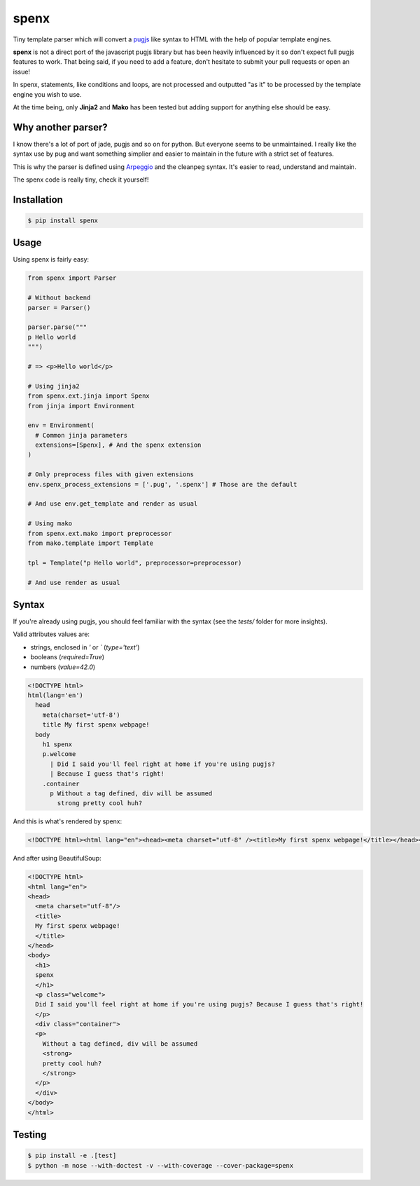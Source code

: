 spenx |travis| |cover| |pypi| |license|
===========================================

.. |travis| image:: https://travis-ci.org/ducent/spenx.svg?branch=master
    :target: https://travis-ci.org/ducent/spenx

.. |cover| image:: https://codecov.io/gh/ducent/spenx/branch/master/graph/badge.svg
    :target: https://codecov.io/gh/ducent/spenx

.. |pypi| image:: https://badge.fury.io/py/spenx.svg
    :target: https://badge.fury.io/py/spenx

.. |license| image:: https://img.shields.io/badge/License-GPL%20v3-blue.svg
    :target: https://www.gnu.org/licenses/gpl-3.0

Tiny template parser which will convert a `pugjs <https://github.com/kakulukia/pypugjs>`_ like syntax to HTML with the help of popular template engines.

**spenx** is not a direct port of the javascript pugjs library but has been heavily influenced by it so don't expect full pugjs features to work. That being said, if you need to add a feature, don't hesitate to submit your pull requests or open an issue!

In spenx, statements, like conditions and loops, are not processed and outputted "as it" to be processed by the template engine you wish to use.

At the time being, only **Jinja2** and **Mako** has been tested but adding support for anything else should be easy.

Why another parser?
-------------------

I know there's a lot of port of jade, pugjs and so on for python. But everyone seems to be unmaintained. I really like the syntax use by pug and want something simplier and easier to maintain in the future with a strict set of features.

This is why the parser is defined using `Arpeggio <https://github.com/textX/Arpeggio>`_ and the cleanpeg syntax. It's easier to read, understand and maintain.

The spenx code is really tiny, check it yourself!

Installation
------------

.. code-block:: console

  $ pip install spenx

Usage
-----

Using spenx is fairly easy:

.. code-block:: python

  from spenx import Parser

  # Without backend
  parser = Parser()

  parser.parse("""
  p Hello world
  """)

  # => <p>Hello world</p>

  # Using jinja2
  from spenx.ext.jinja import Spenx
  from jinja import Environment

  env = Environment(
    # Common jinja parameters
    extensions=[Spenx], # And the spenx extension
  )

  # Only preprocess files with given extensions
  env.spenx_process_extensions = ['.pug', '.spenx'] # Those are the default

  # And use env.get_template and render as usual

  # Using mako
  from spenx.ext.mako import preprocessor
  from mako.template import Template

  tpl = Template("p Hello world", preprocessor=preprocessor)

  # And use render as usual

Syntax
------

If you're already using pugjs, you should feel familiar with the syntax (see the `tests/` folder for more insights).

Valid attributes values are:

- strings, enclosed in `'` or `\`` (`type='text'`)
- booleans (`required=True`)
- numbers (`value=42.0`)

.. code-block:: text

  <!DOCTYPE html>
  html(lang='en')
    head
      meta(charset='utf-8')
      title My first spenx webpage!
    body
      h1 spenx
      p.welcome
        | Did I said you'll feel right at home if you're using pugjs? 
        | Because I guess that's right!
      .container
        p Without a tag defined, div will be assumed 
          strong pretty cool huh?

And this is what's rendered by spenx:

.. code-block:: text

  <!DOCTYPE html><html lang="en"><head><meta charset="utf-8" /><title>My first spenx webpage!</title></head><body><h1>spenx</h1><p class="welcome">Did I said you'll feel right at home if you're using pugjs? Because I guess that's right!</p><div class="container"><p>Without a tag defined, div will be assumed <strong>pretty cool huh?</strong></p></div></body></html>

And after using BeautifulSoup:

.. code-block:: text

  <!DOCTYPE html>
  <html lang="en">
  <head>
    <meta charset="utf-8"/>
    <title>
    My first spenx webpage!
    </title>
  </head>
  <body>
    <h1>
    spenx
    </h1>
    <p class="welcome">
    Did I said you'll feel right at home if you're using pugjs? Because I guess that's right!
    </p>
    <div class="container">
    <p>
      Without a tag defined, div will be assumed
      <strong>
      pretty cool huh?
      </strong>
    </p>
    </div>
  </body>
  </html>

Testing
-------

.. code-block:: bash

  $ pip install -e .[test]
  $ python -m nose --with-doctest -v --with-coverage --cover-package=spenx